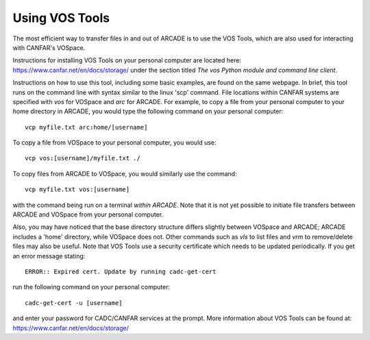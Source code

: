 .. _vostools:

Using VOS Tools
===============

The most efficient way to transfer files in and out of ARCADE is to use
the VOS Tools, which are also used for interacting with CANFAR's VOSpace.

Instructions for installing VOS Tools on your personal computer are 
located here: 
https://www.canfar.net/en/docs/storage/
under the section titled *The vos Python module and command line client*.

Instructions on how to use this tool, including some basic examples, are
found on the same webpage.  In brief, this tool runs on the command line
with syntax similar to the linux 'scp' command.  File locations within
CANFAR systems are specified with *vos* for VOSpace and *arc* for ARCADE.
For example, to copy a file from your personal computer to your home
directory in ARCADE, you would type the following command on your 
personal computer::

   vcp myfile.txt arc:home/[username]

To copy a file from VOSpace to your personal computer, you would use::

   vcp vos:[username]/myfile.txt ./

To copy files from ARCADE to VOSpace, you would similarly use the command::

  vcp myfile.txt vos:[username]

with the command being run on a terminal *within ARCADE*.  Note that it is 
not yet possible to initiate file transfers between ARCADE and VOSpace from your
personal computer.

Also, you may have noticed that the base directory structure differs slightly 
between VOSpace
and ARCADE; ARCADE includes a 'home' directory, while VOSpace does not.
Other commands such as *vls* to list files and *vrm* to remove/delete
files may also be useful.
Note that VOS Tools use a security certificate which needs to be updated 
periodically.  If you get an error message stating::

   ERROR:: Expired cert. Update by running cadc-get-cert

run the following command on your personal computer::

   cadc-get-cert -u [username]

and enter your password for CADC/CANFAR services at the prompt.
More information about VOS Tools can be found at:
https://www.canfar.net/en/docs/storage/
